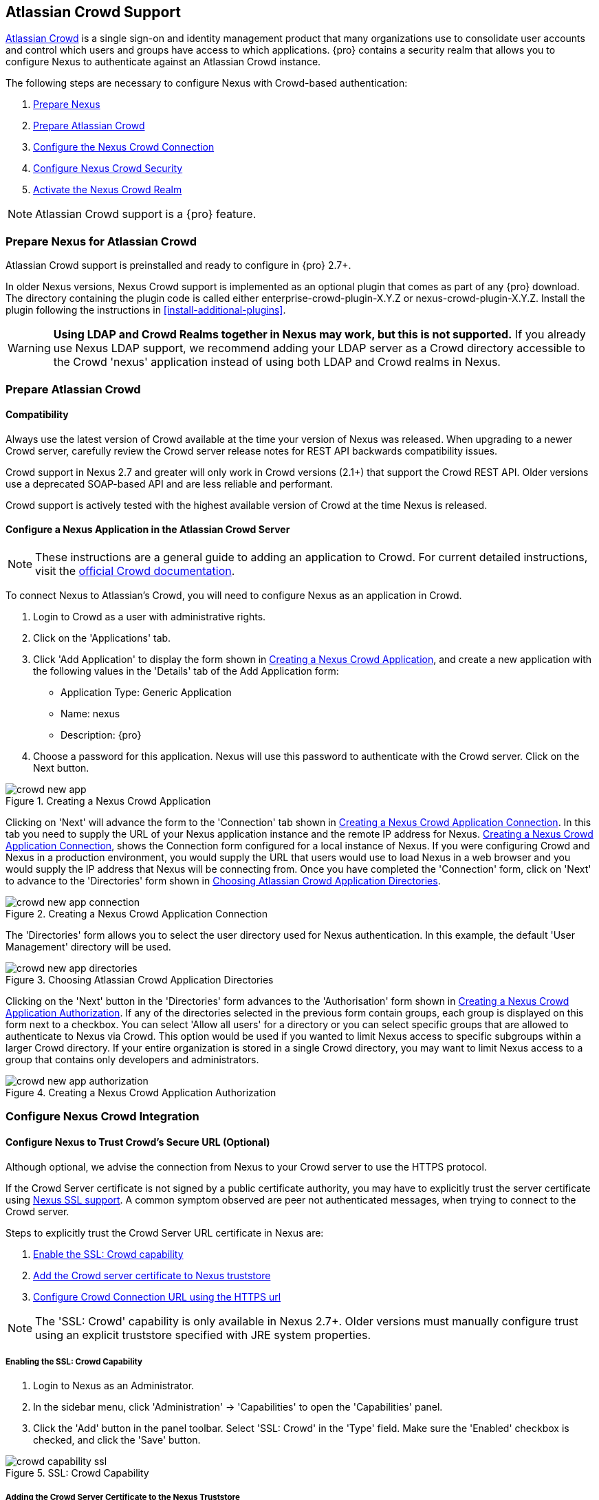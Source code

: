 [[crowd]]
== Atlassian Crowd Support

http://www.atlassian.com/software/crowd/[Atlassian Crowd] is a single
sign-on and identity management product that many organizations use to
consolidate user accounts and control which users and groups have access
to which applications. {pro} contains a security realm that
allows you to configure Nexus to authenticate against an Atlassian Crowd
instance.

The following steps are necessary to configure Nexus with Crowd-based
authentication:

. <<crowd-sect-nexus-prepare,Prepare Nexus>>
. <<crowd-sect-crowd-prepare,Prepare Atlassian Crowd>>
. <<crowd-sect-config,Configure the Nexus Crowd Connection>>
. <<crowd-sect-mapping,Configure Nexus Crowd Security>>
. <<crowd-sect-realm,Activate the Nexus Crowd Realm>>

NOTE: Atlassian Crowd support is a {pro} feature.

[[crowd-sect-nexus-prepare]]
=== Prepare Nexus for Atlassian Crowd

Atlassian Crowd support is preinstalled and ready to configure in
{pro} 2.7+.

In older Nexus versions, Nexus Crowd support is implemented as an
optional plugin that comes as part of any {pro} download.
The directory containing the plugin code is called either
enterprise-crowd-plugin-X.Y.Z or nexus-crowd-plugin-X.Y.Z. Install the
plugin following the instructions in <<install-additional-plugins>>.

WARNING: *Using LDAP and Crowd Realms together in Nexus may work, but
this is not supported.* If you already use Nexus LDAP support, we recommend
adding your LDAP server as a Crowd directory accessible to the Crowd
'nexus' application instead of using both LDAP and Crowd realms in
Nexus.

[[crowd-sect-crowd-prepare]]
=== Prepare Atlassian Crowd

[[crowd-sect-crowd-compat]]
==== Compatibility

Always use the latest version of Crowd available at the time your
version of Nexus was released. When upgrading to a newer Crowd server,
carefully review the Crowd server release notes for REST API backwards
compatibility issues.

Crowd support in Nexus 2.7 and greater will only work in Crowd
versions (2.1+) that support the Crowd REST API. Older versions use a
deprecated SOAP-based API and are less reliable and performant.

Crowd support is actively tested with the highest available version of
Crowd at the time Nexus is released.

[[crowd-sect-crowd-setup]]
==== Configure a Nexus Application in the Atlassian Crowd Server

NOTE: These instructions are a general guide to adding an
application to Crowd. For current detailed instructions, visit the
https://confluence.atlassian.com/display/CROWD/Adding+an+Application[official
Crowd documentation].

To connect Nexus to Atlassian's Crowd, you will need to configure Nexus
as an application in Crowd. 

. Login to Crowd as a user with administrative rights.
. Click on the 'Applications' tab.
. Click 'Add Application' to display the form shown in
<<fig-crowd-app>>, and create a new application with the following
values in the 'Details' tab of the Add Application form:

* Application Type: Generic Application

* Name: nexus

* Description: {pro}

. Choose a password for this application. Nexus will use this password
to authenticate with the Crowd server. Click on the Next button.

[[fig-crowd-app]]
.Creating a Nexus Crowd Application
image::figs/web/crowd_new-app.png[scale=60]

Clicking on 'Next' will advance the form to the 'Connection' tab shown
in <<fig-crowd-app-connection>>. In this tab you need to supply the
URL of your Nexus application instance and the remote IP address for
Nexus. <<fig-crowd-app-connection>>, shows the Connection form
configured for a local instance of Nexus. If you were configuring
Crowd and Nexus in a production environment, you would supply the URL
that users would use to load Nexus in a web browser and you would
supply the IP address that Nexus will be connecting from.  Once you
have completed the 'Connection' form, click on 'Next' to advance to
the 'Directories' form shown in <<fig-crowd-app-directories>>.

[[fig-crowd-app-connection]]
.Creating a Nexus Crowd Application Connection
image::figs/web/crowd_new-app-connection.png[scale=60]

The 'Directories' form allows you to select the user directory used
for Nexus authentication. In this example, the default 'User
Management' directory will be used.

[[fig-crowd-app-directories]]
.Choosing Atlassian Crowd Application Directories
image::figs/web/crowd_new-app-directories.png[scale=60]

Clicking on the 'Next' button in the 'Directories' form advances to
the 'Authorisation' form shown in <<fig-crowd-app-authorization>>. If
any of the directories selected in the previous form contain groups,
each group is displayed on this form next to a checkbox. You can
select 'Allow all users' for a directory or you can select specific
groups that are allowed to authenticate to Nexus via Crowd. This
option would be used if you wanted to limit Nexus access to specific
subgroups within a larger Crowd directory. If your entire organization
is stored in a single Crowd directory, you may want to limit Nexus
access to a group that contains only developers and administrators.

[[fig-crowd-app-authorization]]
.Creating a Nexus Crowd Application Authorization
image::figs/web/crowd_new-app-authorization.png[scale=60]

[[crowd-sect-config]]
=== Configure Nexus Crowd Integration


[[crowd-sect-ssl]]
==== Configure Nexus to Trust Crowd’s Secure URL (Optional)

Although optional, we advise the connection from Nexus to your Crowd
server to use the HTTPS protocol.

If the Crowd Server certificate is not signed by a public certificate
authority, you may have to explicitly trust the server certificate
using <<ssl,Nexus SSL support>>. A common symptom observed are +peer
not authenticated+ messages, when trying to connect to the Crowd
server.

Steps to explicitly trust the Crowd Server URL certificate in Nexus
are:

. <<crowd-sect-ssl-capability,Enable the SSL: Crowd capability>>
. <<crowd-sect-ssl-trust,Add the Crowd server certificate to Nexus truststore>>
. <<crowd-sect-config-connection,Configure Crowd Connection URL using
the HTTPS url>>

NOTE: The 'SSL: Crowd' capability is only available in Nexus 2.7+. Older
versions must manually configure trust using an explicit truststore
specified with JRE system properties.

[[crowd-sect-ssl-capability]]
===== Enabling the SSL: Crowd Capability

. Login to Nexus as an Administrator.
. In the sidebar menu, click 'Administration' -> 'Capabilities' to
open the 'Capabilities' panel.
. Click the 'Add' button in the panel toolbar. Select 'SSL: Crowd' in
the 'Type' field. Make sure the 'Enabled' checkbox is checked, and
click the 'Save' button.

[[fig-crowd-capability-ssl]]
.SSL: Crowd Capability
image::figs/web/crowd_capability-ssl.png[scale=60]

[[crowd-sect-ssl-trust]]
===== Adding the Crowd Server Certificate to the Nexus Truststore

In order to add the server certificate of your Crowd server to the
Nexus truststore, locate the HTTPS 'Crowd Server URL' and follow the
'Load from server' instructions in <<ssl-sect-client-cert-mgt>>.


[[crowd-sect-config-connection]]
==== Configure Nexus Crowd Connection

The Crowd Configuration screen displayed in <<fig-crowd-config>> can be
accessed by users with administrative privileges in Nexus by selecting
'Crowd' in the 'Security' section of the Nexus menu.

[[fig-crowd-config]]
.Crowd Configuration Panel
image::figs/web/crowd_server-config.png[scale=60]

This panel contains the following fields:

Application Name:: This field contains the application name of a Crowd
application. This value should match the value in the Name field of
the form shown in <<fig-crowd-app>>.

Application Password:: This field contains the application password of
a Crowd application. This value should match the value in the Password
field of the form shown in <<fig-crowd-app>>.

[[crowd-sect-config-crowd-server-url]]
Crowd Server URL:: This is the URL used to connect to the Crowd
Server.  Both 'http://' and 'https://' URLs are accepted. You may need
to <<crowd-sect-ssl,trust the crowd server certificate>> if a
'https://' URL is used.

HTTP Timeout:: The HTTP Timeout specifies the number of milliseconds
Nexus will wait for a response from Crowd. A value of zero indicates
that there is no timeout limit. Leave the field blank to use the Nexus
server default HTTP timeout.

You can use the 'Test Connection' button to validate if your connection
to Crowd is working. Once you have a working connection, do not forget
to 'Save' your configuration. Use 'Cancel' to abort saving any changes.

[[crowd-sect-mapping]]
=== Configure Nexus Crowd Security

There are two approaches available to manage what privileges a Crowd
user has when they login to Nexus.

. <<crowd-sect-mapping-group,Mapping Crowd Groups to Nexus Roles>>
. <<crowd-sect-mapping-user,Mapping Crowd Users to Nexus Roles>>

NOTE: Mapping Crowd Groups to Nexus Roles is preferable because there is 
less configuration is involved overall in Nexus  and  assigning users 
to Crowd groups can be centrally managed inside of Crowd by your 
security team after the initial Nexus setup

[[crowd-sect-mapping-group]]
==== Mapping a Crowd Group to Nexus Role

When mapping a Crowd group to a Nexus role, you are specifying the
permissions ( via roles ) that users within the Crowd group will have
after they authenticate to Nexus.

To map a Crowd group to a Nexus role, open the 'Roles' panel by
clicking on the 'Roles' link under the 'Security' section of the Nexus
sidebar menu. Click on the 'Add...' button and select 'External Role
Mapping' as shown in <<fig-crowd-add-ext-role-map>> and the
<<fig-crowd-map-ext-role,Map External Role>> dialog.

[[fig-crowd-add-ext-role-map]]
.Adding an External Role Mapping
image::figs/web/crowd_add-ext-role-mapping.png[scale=60]

[[fig-crowd-map-ext-role]]
.Mapping an External Crowd Group to a Nexus Role
image::figs/web/crowd_map-ext-role.png[scale=60]

After choosing the 'Crowd' realm, the 'Role' drop-down should list all
the Crowd groups the 'nexus' crowd application has access to. Select
the group to would like to map in the 'Role' field and click 'Create
Mapping'.

NOTE: If you have two or more groups in Crowd accessible to the 'nexus'
application with the same name but in different directories, Nexus will
only list the first one that Crowd finds. Therefore, Crowd administrators
should avoid identically named groups in Crowd directories.

Before saving the group-to-role mapping, *you 'must' add at
least one Nexus role to the mapped group*. After you have added the
Nexus roles using the 'Add' button, click the 'Save' button.

[[fig-crowd-add-map-ext-role-unsaved]]
.Unsaved Mapping of External Crowd 'dev' Group to Nexus Developers Role
image::figs/web/crowd_ext-role-mapping-unsaved.png[scale=60]

Saved mappings will appear in the list of Nexus Roles with a mapping
value of 'Crowd', as shown in <<fig-crowd-add-map-ext-role>>.

[[fig-crowd-add-map-ext-role]]
.Mapped External Crowd 'dev' Group to Nexus Developers Role
image::figs/web/crowd_ext-role-mapped.png[scale=60]

[[crowd-sect-mapping-user]]
==== Mapping a Crowd User to Nexus Role

To illustrate this feature, consider the Crowd server user with an id
of +brian+. As visible in the Crowd administrative interface in
<<fig-crowd-view-user-groups-brian>>, the user is a member of the
+dev+ group.

[[fig-crowd-view-user-groups-brian]]
.Crowd Groups for User "brian"
image::figs/web/crowd_view-user-groups-brian.png[scale=60]

To add an 'External User Role Mapping', open the 'Users' panel in
Nexus by clicking 'Users' in the 'Security' section of the Nexus
sidebar menu.

Click on the 'Add...' button and select 'External User Role Mapping'
from the drop-down as shown in <<fig-crowd-add-ext-user-role-map>>.

[[fig-crowd-add-ext-user-role-map]]
.Adding an External User Role Mapping
image::figs/web/crowd_add-ext-user-role-mapping.png[scale=60]

Selecting 'External User Role Mapping' will show a mapping panel where
you can <<fig-crowd-find-external-user,locate a user by Crowd user
id>>.

[[fig-crowd-find-external-user]]
.Locate a Crowd User by User ID
image::figs/web/crowd_find-external-user.png[scale=60]

Typing the Crowd user id - for example +brian+ - in the 'Enter a User
ID' field and clicking the magnifying glass icon, will cause Nexus to
search for a user ID +brian+ in all known realms, including Crowd.

Once you locate the Crowd user, use 'Add' button to add Nexus roles to
the Crowd User. *You must map at least one Nexus role to the Crowd
managed user* in order to 'Save'.  <<fig-crowd-assign-user-role>>
displays the 'brian' Crowd realm user as a member of the 'dev' Crowd
group and the mapped Nexus role called 'Nexus Administator
Role'. External groups like +dev+ are bolded in the 'Role Managment'
list.

[[fig-crowd-assign-user-role]]
.Mapped External Crowd User Example
image::figs/web/crowd_ext-user-mapped.png[scale=60]


[[crowd-sect-realm]]
=== Activate Nexus Crowd Realm

The final step to allow Crowd users to authenticate against Nexus is to
activate the Crowd authorization realm in the 'Security Settings'
displayed in <<fig-crowd-activate-realm>>.

[[fig-crowd-activate-realm]]
.Activating the Crowd Realm
image::figs/web/crowd_activate-realm.png[scale=60]

. Select 'Administration' -> 'Server' from the Nexus sidebar menu.
. Scroll down to the 'Security Settings' section.
. Drag 'Crowd Realm' from the list of 'Available Realms' to the end
of the 'Selected Realms' list.
. 'Save' the server settings.

